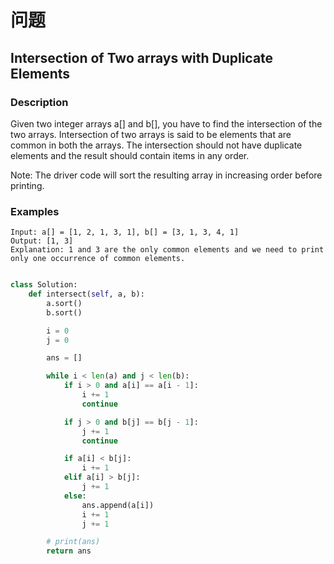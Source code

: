 * 问题

** Intersection of Two arrays with Duplicate Elements

*** Description

Given two integer arrays a[] and b[], you have to find the intersection of the two arrays. Intersection of two arrays is said to be elements that are common in both the arrays. The intersection should not have duplicate elements and the result should contain items in any order.

Note: The driver code will sort the resulting array in increasing order before printing.



*** Examples

#+begin_example
Input: a[] = [1, 2, 1, 3, 1], b[] = [3, 1, 3, 4, 1]
Output: [1, 3]
Explanation: 1 and 3 are the only common elements and we need to print only one occurrence of common elements.
#+end_example

#+begin_src python

class Solution:
    def intersect(self, a, b):
        a.sort()
        b.sort()

        i = 0
        j = 0

        ans = []

        while i < len(a) and j < len(b):
            if i > 0 and a[i] == a[i - 1]:
                i += 1
                continue

            if j > 0 and b[j] == b[j - 1]:
                j += 1
                continue

            if a[i] < b[j]:
                i += 1
            elif a[i] > b[j]:
                j += 1
            else:
                ans.append(a[i])
                i += 1
                j += 1

        # print(ans)
        return ans


#+end_src
